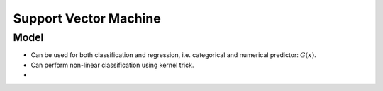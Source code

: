 .. _support_vector_machine:

Support Vector Machine
######################

Model
~~~~~~

- Can be used for both classification and regression, i.e. categorical and numerical predictor: :math:`G(x)`.
- Can perform non-linear classification using kernel trick.
-